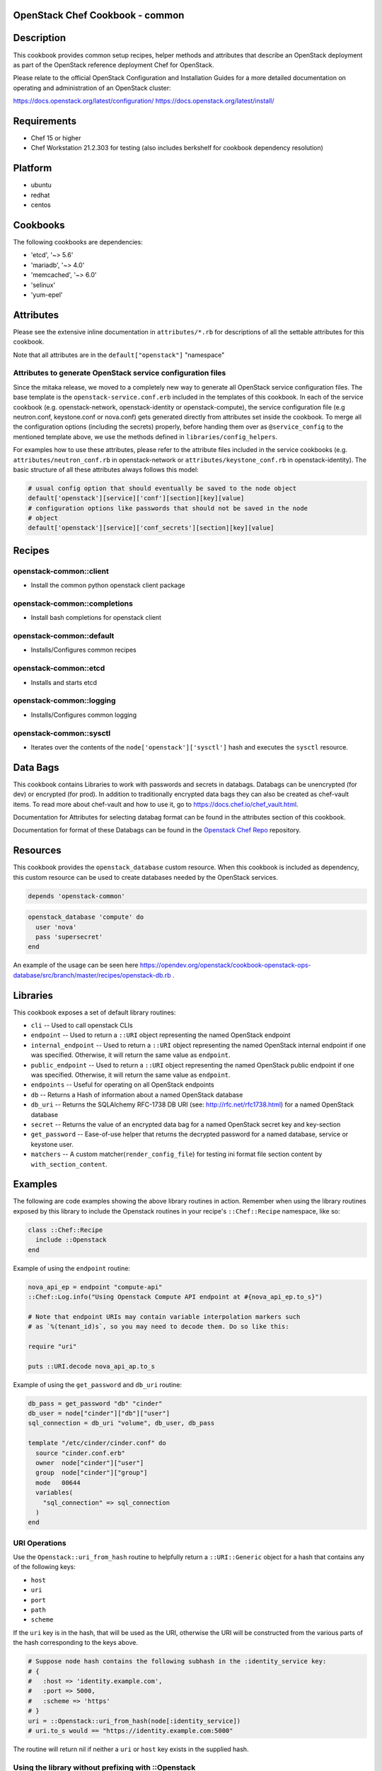 OpenStack Chef Cookbook - common
================================

.. image:: https://governance.openstack.org/badges/cookbook-openstack-common.svg
    :target: https://governance.openstack.org/reference/tags/index.html

.. Change things from this point on

Description
===========

This cookbook provides common setup recipes, helper methods and
attributes that describe an OpenStack deployment as part of the
OpenStack reference deployment Chef for OpenStack.

Please relate to the official OpenStack Configuration and Installation
Guides for a more detailed documentation on operating and administration
of an OpenStack cluster:

https://docs.openstack.org/latest/configuration/
https://docs.openstack.org/latest/install/

Requirements
============

- Chef 15 or higher
- Chef Workstation 21.2.303 for testing (also includes berkshelf for
  cookbook dependency resolution)

Platform
========

-  ubuntu
-  redhat
-  centos

Cookbooks
=========

The following cookbooks are dependencies:

- 'etcd', '~> 5.6'
- 'mariadb', '~> 4.0'
- 'memcached', '~> 6.0'
- 'selinux'
- 'yum-epel'

Attributes
==========

Please see the extensive inline documentation in ``attributes/*.rb`` for
descriptions of all the settable attributes for this cookbook.

Note that all attributes are in the ``default["openstack"]`` "namespace"

Attributes to generate OpenStack service configuration files
------------------------------------------------------------

Since the mitaka release, we moved to a completely new way to generate
all OpenStack service configuration files. The base template is the
``openstack-service.conf.erb`` included in the templates of this
cookbook.  In each of the service cookbook (e.g. openstack-network,
openstack-identity or openstack-compute), the service configuration file
(e.g neutron.conf, keystone.conf or nova.conf) gets generated directly
from attributes set inside the cookbook. To merge all the configuration
options (including the secrets) properly, before handing them over as
``@service_config`` to the mentioned template above, we use the methods
defined in ``libraries/config_helpers``.

For examples how to use these attributes, please refer to the attribute
files included in the service cookbooks (e.g.
``attributes/neutron_conf.rb`` in openstack-network or
``attributes/keystone_conf.rb`` in openstack-identity). The basic
structure of all these attributes always follows this model:

.. code-block:: ruby

    # usual config option that should eventually be saved to the node object
    default['openstack'][service]['conf'][section][key][value]
    # configuration options like passwords that should not be saved in the node
    # object
    default['openstack'][service]['conf_secrets'][section][key][value]

Recipes
=======

openstack-common::client
------------------------

-  Install the common python openstack client package

openstack-common::completions
-----------------------------

-  Install bash completions for openstack client

openstack-common::default
-------------------------

-  Installs/Configures common recipes

openstack-common::etcd
----------------------

-  Installs and starts etcd

openstack-common::logging
-------------------------

-  Installs/Configures common logging

openstack-common::sysctl
------------------------

-  Iterates over the contents of the ``node['openstack']['sysctl']``
   hash and executes the ``sysctl`` resource.

Data Bags
=========

This cookbook contains Libraries to work with passwords and secrets in
databags. Databags can be unencrypted (for dev) or encrypted (for prod).
In addition to traditionally encrypted data bags they can also be
created as chef-vault items. To read more about chef-vault and how to
use it, go to https://docs.chef.io/chef_vault.html.

Documentation for Attributes for selecting databag format can be found
in the attributes section of this cookbook.

Documentation for format of these Databags can be found in the
`Openstack Chef
Repo <https://opendev.org/openstack/openstack-chef#data-bags>`__
repository.

Resources
=========

This cookbook provides the ``openstack_database`` custom resource.  When
this cookbook is included as dependency, this custom resource can be
used to create databases needed by the OpenStack services.

.. code-block:: ruby

    depends 'openstack-common'

.. code-block:: ruby

    openstack_database 'compute' do
      user 'nova'
      pass 'supersecret'
    end

An example of the usage can be seen here
https://opendev.org/openstack/cookbook-openstack-ops-database/src/branch/master/recipes/openstack-db.rb
.

Libraries
=========

This cookbook exposes a set of default library routines:

-  ``cli`` -- Used to call openstack CLIs
-  ``endpoint`` -- Used to return a ``::URI`` object representing the
   named OpenStack endpoint
-  ``internal_endpoint`` -- Used to return a ``::URI`` object
   representing the named OpenStack internal endpoint if one was
   specified. Otherwise, it will return the same value as ``endpoint``.
-  ``public_endpoint`` -- Used to return a ``::URI`` object representing
   the named OpenStack public endpoint if one was specified. Otherwise,
   it will return the same value as ``endpoint``.
-  ``endpoints`` -- Useful for operating on all OpenStack endpoints
-  ``db`` -- Returns a Hash of information about a named OpenStack
   database
-  ``db_uri`` -- Returns the SQLAlchemy RFC-1738 DB URI (see:
   http://rfc.net/rfc1738.html) for a named OpenStack database
-  ``secret`` -- Returns the value of an encrypted data bag for a named
   OpenStack secret key and key-section
-  ``get_password`` -- Ease-of-use helper that returns the decrypted
   password for a named database, service or keystone user.
-  ``matchers`` -- A custom matcher(``render_config_file``) for testing
   ini format file section content by ``with_section_content``.

Examples
========

The following are code examples showing the above library routines in
action. Remember when using the library routines exposed by this library
to include the Openstack routines in your recipe's ``::Chef::Recipe``
namespace, like so:

.. code-block:: ruby

    class ::Chef::Recipe
      include ::Openstack
    end

Example of using the ``endpoint`` routine:

.. code-block:: ruby

    nova_api_ep = endpoint "compute-api"
    ::Chef::Log.info("Using Openstack Compute API endpoint at #{nova_api_ep.to_s}")

    # Note that endpoint URIs may contain variable interpolation markers such
    # as `%(tenant_id)s`, so you may need to decode them. Do so like this:

    require "uri"

    puts ::URI.decode nova_api_ap.to_s

Example of using the ``get_password`` and ``db_uri`` routine:

.. code-block:: ruby

    db_pass = get_password "db" "cinder"
    db_user = node["cinder"]["db"]["user"]
    sql_connection = db_uri "volume", db_user, db_pass

    template "/etc/cinder/cinder.conf" do
      source "cinder.conf.erb"
      owner  node["cinder"]["user"]
      group  node["cinder"]["group"]
      mode   00644
      variables(
        "sql_connection" => sql_connection
      )
    end

URI Operations
--------------

Use the ``Openstack::uri_from_hash`` routine to helpfully return a
``::URI::Generic`` object for a hash that contains any of the following
keys:

-  ``host``
-  ``uri``
-  ``port``
-  ``path``
-  ``scheme``

If the ``uri`` key is in the hash, that will be used as the URI,
otherwise the URI will be constructed from the various parts of the hash
corresponding to the keys above.

.. code-block:: ruby

    # Suppose node hash contains the following subhash in the :identity_service key:
    # {
    #   :host => 'identity.example.com',
    #   :port => 5000,
    #   :scheme => 'https'
    # }
    uri = ::Openstack::uri_from_hash(node[:identity_service])
    # uri.to_s would == "https://identity.example.com:5000"

The routine will return nil if neither a ``uri`` or ``host`` key exists
in the supplied hash.

Using the library without prefixing with ::Openstack
----------------------------------------------------

Don't like prefixing calls to the library's routines with
``::Openstack``? Do this:

.. code-block:: ruby

    class ::Chef::Recipe
      include ::Openstack
    end

in your recipe.

License and Author
==================

+-----------------+-------------------------------------------------+
| **Author**      | Jay Pipes (jaypipes@att.com)                    |
+-----------------+-------------------------------------------------+
| **Author**      | John Dewey (jdewey@att.com)                     |
+-----------------+-------------------------------------------------+
| **Author**      | Matt Ray (matt@opscode.com)                     |
+-----------------+-------------------------------------------------+
| **Author**      | Craig Tracey (craigtracey@gmail.com)            |
+-----------------+-------------------------------------------------+
| **Author**      | Sean Gallagher (sean.gallagher@att.com)         |
+-----------------+-------------------------------------------------+
| **Author**      | Ionut Artarisi (iartarisi@suse.cz)              |
+-----------------+-------------------------------------------------+
| **Author**      | Chen Zhiwei (zhiwchen@cn.ibm.com)               |
+-----------------+-------------------------------------------------+
| **Author**      | Brett Campbell (brett.campbell@rackspace.com)   |
+-----------------+-------------------------------------------------+
| **Author**      | Mark Vanderwiel (vanderwl@us.ibm.com)           |
+-----------------+-------------------------------------------------+
| **Author**      | Jan Klare (j.klare@cloudbau.de)                 |
+-----------------+-------------------------------------------------+
| **Author**      | Christoph Albers (c.albers@x-ion.de)            |
+-----------------+-------------------------------------------------+
| **Author**      | Jens Harbott (j.harbott@x-ion.de)               |
+-----------------+-------------------------------------------------+
| **Author**      | Lance Albertson (lance@osuosl.org)              |
+-----------------+-------------------------------------------------+

+-----------------+--------------------------------------------------+
| **Copyright**   | Copyright (c) 2012-2013, AT&T Services, Inc.     |
+-----------------+--------------------------------------------------+
| **Copyright**   | Copyright (c) 2013, Opscode, Inc.                |
+-----------------+--------------------------------------------------+
| **Copyright**   | Copyright (c) 2013, Craig Tracey                 |
+-----------------+--------------------------------------------------+
| **Copyright**   | Copyright (c) 2013-2014, SUSE Linux GmbH         |
+-----------------+--------------------------------------------------+
| **Copyright**   | Copyright (c) 2013-2015, IBM, Corp.              |
+-----------------+--------------------------------------------------+
| **Copyright**   | Copyright (c) 2013-2014, Rackspace US, Inc.      |
+-----------------+--------------------------------------------------+
| **Copyright**   | Copyright (c) 2016-2019, x-ion GmbH              |
+-----------------+--------------------------------------------------+
| **Copyright**   | Copyright (c) 2016-2020, Oregon State University |
+-----------------+--------------------------------------------------+

Licensed under the Apache License, Version 2.0 (the "License"); you may
not use this file except in compliance with the License. You may obtain
a copy of the License at

::

    http://www.apache.org/licenses/LICENSE-2.0

Unless required by applicable law or agreed to in writing, software
distributed under the License is distributed on an "AS IS" BASIS,
WITHOUT WARRANTIES OR CONDITIONS OF ANY KIND, either express or implied.
See the License for the specific language governing permissions and
limitations under the License.
